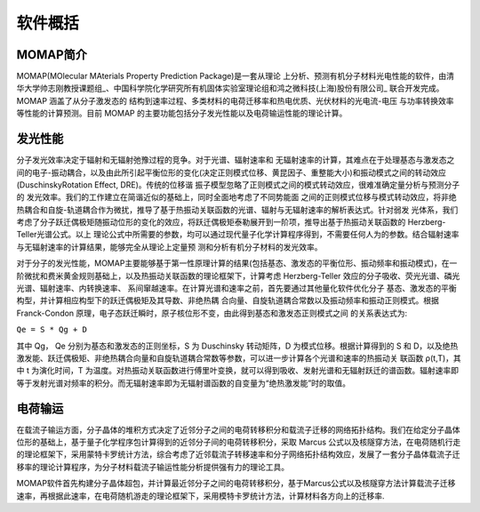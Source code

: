 软件概括
=======

MOMAP简介
--------
MOMAP(MOlecular MAterials Property Prediction Package)是一套从理论 上分析、预测有机分子材料光电性能的软件，由清华大学帅志刚教授课题组_、中国科学院化学研究所有机固体实验室理论组和鸿之微科技(上海)股份有限公司_ 联合开发完成。MOMAP 涵盖了从分子激发态的 结构到速率过程、多类材料的电荷迁移率和热电优质、光伏材料的光电流-电压 与功率转换效率等性能的计算预测。目前 MOMAP 的主要功能包括分子发光性能以及电荷输运性能的理论计算。

发光性能
-------
分子发光效率决定于辐射和无辐射弛豫过程的竞争。对于光谱、辐射速率和 无辐射速率的计算，其难点在于处理基态与激发态之间的电子-振动耦合，以及由此所引起平衡位形的变化(决定正则模式位移、黄昆因子、重整能大小)和振动模式之间的转动效应(DuschinskyRotation Effect, DRE)。传统的位移谐 振子模型忽略了正则模式之间的模式转动效应，很难准确定量分析与预测分子的 发光效率。我们的工作建立在简谐近似的基础上，同时全面地考虑了不同势能面 之间的正则模式位移与模式转动效应，将非绝热耦合和自旋-轨道耦合作为微扰，推导了基于热振动关联函数的光谱、辐射与无辐射速率的解析表达式。针对弱发 光体系，我们考虑了分子跃迁偶极矩随振动位形的变化的效应，将跃迁偶极矩泰勒展开到一阶项，推导出基于热振动关联函数的 Herzberg-Teller光谱公式。以上 理论公式中所需要的参数，均可以通过现代量子化学计算程序得到，不需要任何人为的参数。结合辐射速率与无辐射速率的计算结果，能够完全从理论上定量预 测和分析有机分子材料的发光效率。

对于分子的发光性能，MOMAP主要能够基于第一性原理计算的结果(包括基态、激发态的平衡位形、振动频率和振动模式)，在一阶微扰和费米黄金规则基础上，以及热振动关联函数的理论框架下，计算考虑 Herzberg-Teller 效应的分子吸收、荧光光谱、磷光光谱、辐射速率、内转换速率、 系间窜越速率。在计算光谱和速率之前，首先要通过其他量化软件优化分子 基态、激发态的平衡构型，并计算相应构型下的跃迁偶极矩及其导数、非绝热耦 合向量、自旋轨道耦合常数以及振动频率和振动正则模式。根据 Franck-Condon 原理，电子态跃迁瞬时，原子核位形不变，由此得到基态和激发态正则模式之间 的关系表达式为:

``Qe = S * Qg + D``

其中 Qg， Qe 分别为基态和激发态的正则坐标，S 为 Duschinsky 转动矩阵，D 为模式位移。根据计算得到的 S 和 D，以及绝热激发能、跃迁偶极矩、非绝热耦合向量和自旋轨道耦合常数等参数，可以进一步计算各个光谱和速率的热振动关 联函数 ρ(t,T)，其中 t 为演化时间，T 为温度。对热振动关联函数进行傅里叶变换，就可以得到吸收、发射光谱和无辐射跃迁的谱函数。辐射速率即等于发射光谱对频率的积分。而无辐射速率即为无辐射谱函数的自变量为“绝热激发能”时的取值。

电荷输运
-------
在载流子输运方面，分子晶体的堆积方式决定了近邻分子之间的电荷转移积分和载流子迁移的网络拓扑结构。我们在给定分子晶体位形的基础上，基于量子化学程序包计算得到的近邻分子间的电荷转移积分，采取 Marcus 公式以及核隧穿方法，在电荷随机行走的理论框架下，采用蒙特卡罗统计方法，综合考虑了近邻载流子转移速率和分子网络拓扑结构效应，发展了一套分子晶体载流子迁移率的理论计算程序，为分子材料载流子输运性能分析提供强有力的理论工具。

MOMAP软件首先构建分子晶体超包，并计算最近邻分子之间的电荷转移积分，基于Marcus公式以及核隧穿方法计算载流子迁移速率，再根据此速率，在电荷随机游走的理论框架下，采用模特卡罗统计方法，计算材料各方向上的迁移率.




.. _清华大学帅志刚教授课题组: http://www.shuaigroup.net/
.. _股份有限公司: https://iresearch.net.cn/